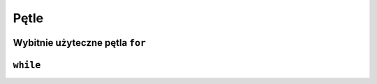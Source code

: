 Pętle
=====


Wybitnie użyteczne pętla ``for``
--------------------------------

``while``
---------